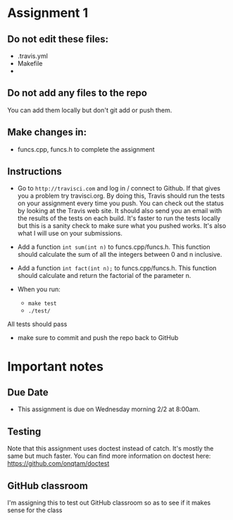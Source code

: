 * Assignment 1

** Do not edit these files:
- .travis.yml
- Makefile
- 
** Do not add any files to the repo
You can add them locally but don't git add or push them.

** Make changes in:
- funcs.cpp, funcs.h to complete the assignment


** Instructions
- Go to ~http://travisci.com~ and log in / connect to Github. If that
  gives you a problem try travisci.org. By doing this, Travis should
  run the tests on your assignment every time you push. You can check
  out the status by looking at the Travis web site. It should also
  send you an email with the results of the tests on each build. It's
  faster to run the tests locally but this is a sanity check to make
  sure what you pushed works. It's also what I will use on your
  submissions.



- Add a function ~int sum(int n)~ to funcs.cpp/funcs.h. This function
  should calculate the sum of all the integers between 0 and n inclusive.

- Add a function ~int fact(int n);~ to funcs.cpp/funcs.h. This
  function should calculate and return the factorial of the parameter
  n.

- When you run:
  - ~make test~
  - ~./test/~

All tests should pass

- make sure to commit and push the repo back to GitHub

* Important notes
** Due Date
- This assignment is due on Wednesday morning 2/2 at 8:00am. 
** Testing
Note that this assignment uses doctest instead of catch. It's mostly
the same but much faster. You can find more information on doctest
here: https://github.com/onqtam/doctest
** GitHub classroom
I'm assigning this to test out GitHub classroom so as to see if it
makes sense for the class
